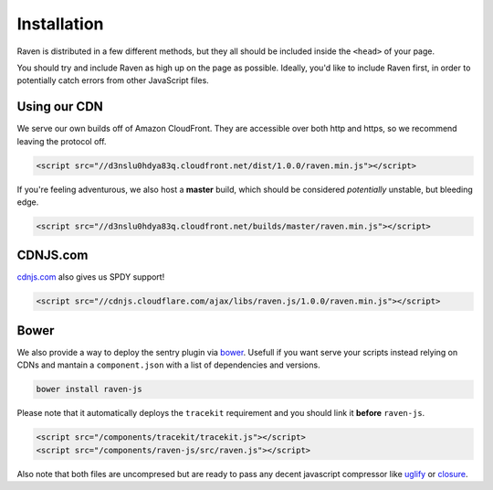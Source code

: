 Installation
============

Raven is distributed in a few different methods, but they all should be included inside the ``<head>`` of your page.

You should try and include Raven as high up on the page as possible. Ideally, you'd like to include Raven first, in order to potentially catch errors from other JavaScript files.

Using our CDN
~~~~~~~~~~~~~

We serve our own builds off of Amazon CloudFront. They are accessible over both http and https, so we recommend leaving the protocol off.

.. code-block:: html

    <script src="//d3nslu0hdya83q.cloudfront.net/dist/1.0.0/raven.min.js"></script>

If you're feeling adventurous, we also host a **master** build, which should be considered *potentially* unstable, but bleeding edge.

.. code-block:: html

    <script src="//d3nslu0hdya83q.cloudfront.net/builds/master/raven.min.js"></script>

CDNJS.com
~~~~~~~~~

`cdnjs.com <http://cdnjs.com>`_ also gives us SPDY support!

.. code-block:: html

    <script src="//cdnjs.cloudflare.com/ajax/libs/raven.js/1.0.0/raven.min.js"></script>

Bower
~~~~~

We also provide a way to deploy the sentry plugin via `bower
<http://twitter.github.com/bower/>`_. Usefull if you want serve your scripts instead relying on CDNs and mantain a ``component.json`` with a list of dependencies and versions.

.. code-block:: sh
    
    bower install raven-js

Please note that it automatically deploys the ``tracekit`` requirement and you should link it **before** ``raven-js``.

.. code-block:: html

    <script src="/components/tracekit/tracekit.js"></script>
    <script src="/components/raven-js/src/raven.js"></script>

Also note that both files are uncompresed but are ready to pass any decent javascript compressor like `uglify
<https://github.com/mishoo/UglifyJS>`_ or `closure
<https://developers.google.com/closure/>`_.

